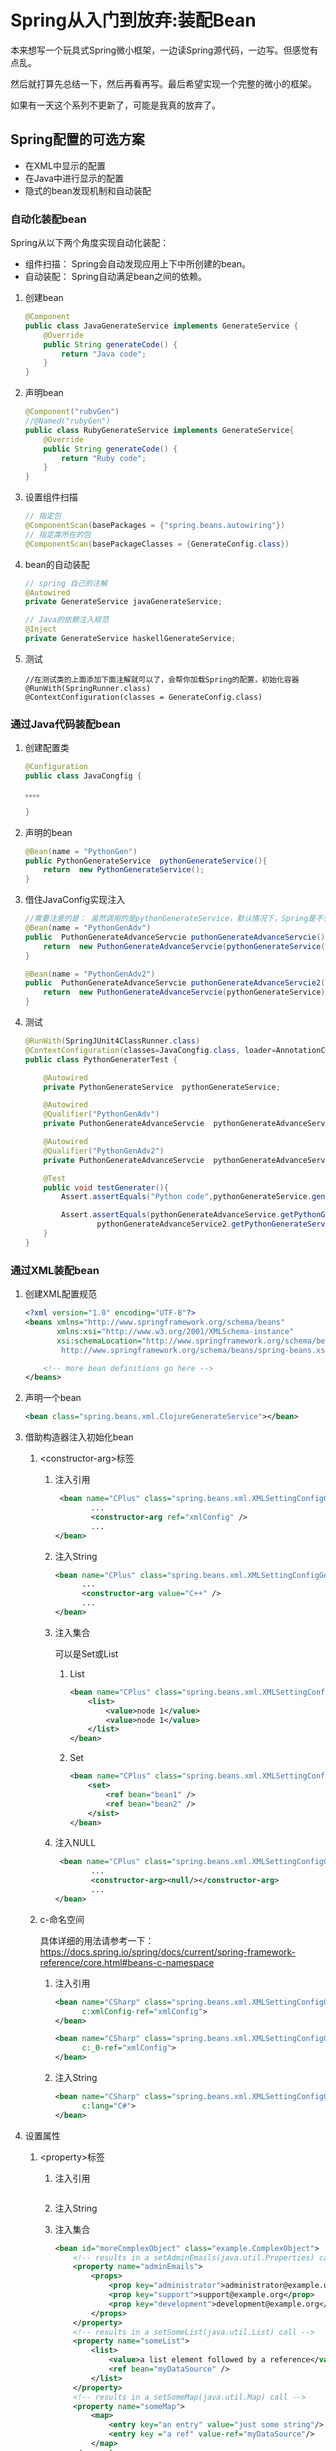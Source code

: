 
* Spring从入门到放弃:装配Bean


本来想写一个玩具式Spring微小框架，一边读Spring源代码，一边写。但感觉有点乱。

然后就打算先总结一下，然后再看再写。最后希望实现一个完整的微小的框架。

如果有一天这个系列不更新了，可能是我真的放弃了。

** Spring配置的可选方案
   - 在XML中显示的配置
   - 在Java中进行显示的配置
   - 隐式的bean发现机制和自动装配

*** 自动化装配bean
    Spring从以下两个角度实现自动化装配：
    - 组件扫描： Spring会自动发现应用上下中所创建的bean。
    - 自动装配： Spring自动满足bean之间的依赖。
**** 创建bean
#+BEGIN_SRC java
@Component
public class JavaGenerateService implements GenerateService {
    @Override
    public String generateCode() {
        return "Java code";
    }
} 
#+END_SRC
          
**** 声明bean
#+BEGIN_SRC java
@Component("rubvGen")
//@Named("rubyGen")
public class RubyGenerateService implements GenerateService{
    @Override
    public String generateCode() {
        return "Ruby code";
    }
}
#+END_SRC

**** 设置组件扫描
#+BEGIN_SRC java
// 指定包
@ComponentScan(basePackages = {"spring.beans.autowiring"})
// 指定类所在的包
@ComponentScan(basePackageClasses = {GenerateConfig.class})
#+END_SRC

**** bean的自动装配
#+BEGIN_SRC java
// spring 自己的注解 
@Autowired
private GenerateService javaGenerateService;

// Java的依赖注入规范
@Inject
private GenerateService haskellGenerateService;
#+END_SRC
**** 测试
#+BEGIN_SRC 
//在测试类的上面添加下面注解就可以了，会帮你加载Spring的配置，初始化容器
@RunWith(SpringRunner.class)
@ContextConfiguration(classes = GenerateConfig.class)
#+END_SRC
*** 通过Java代码装配bean
**** 创建配置类
#+BEGIN_SRC java
@Configuration
public class JavaCongfig {

。。。。

}
#+END_SRC
**** 声明的bean
#+BEGIN_SRC java
    @Bean(name = "PythonGen")
    public PythonGenerateService  pythonGenerateService(){
        return  new PythonGenerateService();
    }
#+END_SRC

**** 借住JavaConfig实现注入
#+BEGIN_SRC java
    //需要注意的是： 虽然调用的是pythonGenerateService，默认情况下，Spring是不会创建新的实例的。
    @Bean(name = "PythonGenAdv")
    public  PuthonGenerateAdvanceServcie puthonGenerateAdvanceServcie(){
        return  new PuthonGenerateAdvanceServcie(pythonGenerateService());
    }

    @Bean(name = "PythonGenAdv2")
    public  PuthonGenerateAdvanceServcie puthonGenerateAdvanceServcie2(PythonGenerateService pythonGenerateService){
        return  new PuthonGenerateAdvanceServcie(pythonGenerateService);
    }
#+END_SRC

**** 测试 
#+BEGIN_SRC java
@RunWith(SpringJUnit4ClassRunner.class)
@ContextConfiguration(classes=JavaCongfig.class, loader=AnnotationConfigContextLoader.class)
public class PythonGeneraterTest {

    @Autowired
    private PythonGenerateService  pythonGenerateService;

    @Autowired
    @Qualifier("PythonGenAdv")
    private PuthonGenerateAdvanceServcie  pythonGenerateAdvanceService;

    @Autowired
    @Qualifier("PythonGenAdv2")
    private PuthonGenerateAdvanceServcie  pythonGenerateAdvanceService2;

    @Test
    public void testGenerater(){
        Assert.assertEquals("Python code",pythonGenerateService.generateCode());

        Assert.assertEquals(pythonGenerateAdvanceService.getPythonGenerateService(),
                pythonGenerateAdvanceService2.getPythonGenerateService());
    }
}
#+END_SRC
*** 通过XML装配bean
**** 创建XML配置规范
#+BEGIN_SRC xml
<?xml version="1.0" encoding="UTF-8"?>
<beans xmlns="http://www.springframework.org/schema/beans"
       xmlns:xsi="http://www.w3.org/2001/XMLSchema-instance"
       xsi:schemaLocation="http://www.springframework.org/schema/beans
        http://www.springframework.org/schema/beans/spring-beans.xsd">
    
    <!-- more bean definitions go here -->
</beans>
#+END_SRC
**** 声明一个bean
#+BEGIN_SRC xml
<bean class="spring.beans.xml.ClojureGenerateService"></bean>
#+END_SRC
**** 借助构造器注入初始化bean
***** <constructor-arg>标签  
****** 注入引用 
#+BEGIN_SRC xml 
 <bean name="CPlus" class="spring.beans.xml.XMLSettingConfigGenerateService">
        ...
        <constructor-arg ref="xmlConfig" />
        ...
</bean>
#+END_SRC
****** 注入String
#+BEGIN_SRC xml
<bean name="CPlus" class="spring.beans.xml.XMLSettingConfigGenerateService">
      ...
      <constructor-arg value="C++" />
      ...
</bean>
#+END_SRC
****** 注入集合 
可以是Set或List
******* List 
#+BEGIN_SRC xml
<bean name="CPlus" class="spring.beans.xml.XMLSettingConfigGenerateService">
    <list>
        <value>node 1</value>
        <value>node 1</value>
    </list>
</bean>
#+END_SRC
******* Set 
#+BEGIN_SRC xml
<bean name="CPlus" class="spring.beans.xml.XMLSettingConfigGenerateService">
    <set>
        <ref bean="bean1" />
        <ref bean="bean2" />
    </sist>
</bean>
#+END_SRC

****** 注入NULL 
#+BEGIN_SRC xml
 <bean name="CPlus" class="spring.beans.xml.XMLSettingConfigGenerateService">
        ...
        <constructor-arg><null/></constructor-arg>
        ...
</bean>
#+END_SRC
*****  c-命名空间
具体详细的用法请参考一下：
https://docs.spring.io/spring/docs/current/spring-framework-reference/core.html#beans-c-namespace

****** 注入引用 
#+BEGIN_SRC xml
<bean name="CSharp" class="spring.beans.xml.XMLSettingConfigGenerateService"
      c:xmlConfig-ref="xmlConfig">
</bean>

<bean name="CSharp" class="spring.beans.xml.XMLSettingConfigGenerateService"
      c:_0-ref="xmlConfig">
</bean>

#+END_SRC
****** 注入String 
#+BEGIN_SRC xml
<bean name="CSharp" class="spring.beans.xml.XMLSettingConfigGenerateService"
      c:lang="C#">
</bean>
#+END_SRC
**** 设置属性
*****  <property>标签
****** 注入引用 
#+BEGIN_SRC xml

#+END_SRC
****** 注入String 
****** 注入集合 
#+BEGIN_SRC xml
<bean id="moreComplexObject" class="example.ComplexObject">
    <!-- results in a setAdminEmails(java.util.Properties) call -->
    <property name="adminEmails">
        <props>
            <prop key="administrator">administrator@example.org</prop>
            <prop key="support">support@example.org</prop>
            <prop key="development">development@example.org</prop>
        </props>
    </property>
    <!-- results in a setSomeList(java.util.List) call -->
    <property name="someList">
        <list>
            <value>a list element followed by a reference</value>
            <ref bean="myDataSource" />
        </list>
    </property>
    <!-- results in a setSomeMap(java.util.Map) call -->
    <property name="someMap">
        <map>
            <entry key="an entry" value="just some string"/>
            <entry key ="a ref" value-ref="myDataSource"/>
        </map>
    </property>
    <!-- results in a setSomeSet(java.util.Set) call -->
    <property name="someSet">
        <set>
            <value>just some string</value>
            <ref bean="myDataSource" />
        </set>
    </property>
</bean>

#+END_SRC
***** p-命名空间 
*** 导入和混合配置
**    
